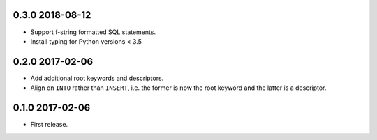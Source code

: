 0.3.0 2018-08-12
----------------

* Support f-string formatted SQL statements.
* Install typing for Python versions < 3.5

0.2.0 2017-02-06
----------------

* Add additional root keywords and descriptors.
* Align on ``INTO`` rather than ``INSERT``, i.e. the former is now the
  root keyword and the latter is a descriptor.

0.1.0 2017-02-06
----------------

* First release.
